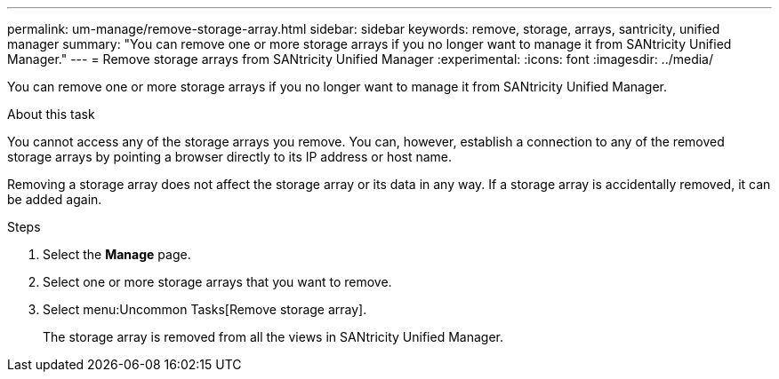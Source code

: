 ---
permalink: um-manage/remove-storage-array.html
sidebar: sidebar
keywords: remove, storage, arrays, santricity, unified manager
summary: "You can remove one or more storage arrays if you no longer want to manage it from SANtricity Unified Manager."
---
= Remove storage arrays from SANtricity Unified Manager
:experimental:
:icons: font
:imagesdir: ../media/

[.lead]
You can remove one or more storage arrays if you no longer want to manage it from SANtricity Unified Manager.

.About this task

You cannot access any of the storage arrays you remove. You can, however, establish a connection to any of the removed storage arrays by pointing a browser directly to its IP address or host name.

Removing a storage array does not affect the storage array or its data in any way. If a storage array is accidentally removed, it can be added again.

.Steps

. Select the *Manage* page.
. Select one or more storage arrays that you want to remove.
. Select menu:Uncommon Tasks[Remove storage array].
+
The storage array is removed from all the views in SANtricity Unified Manager.
